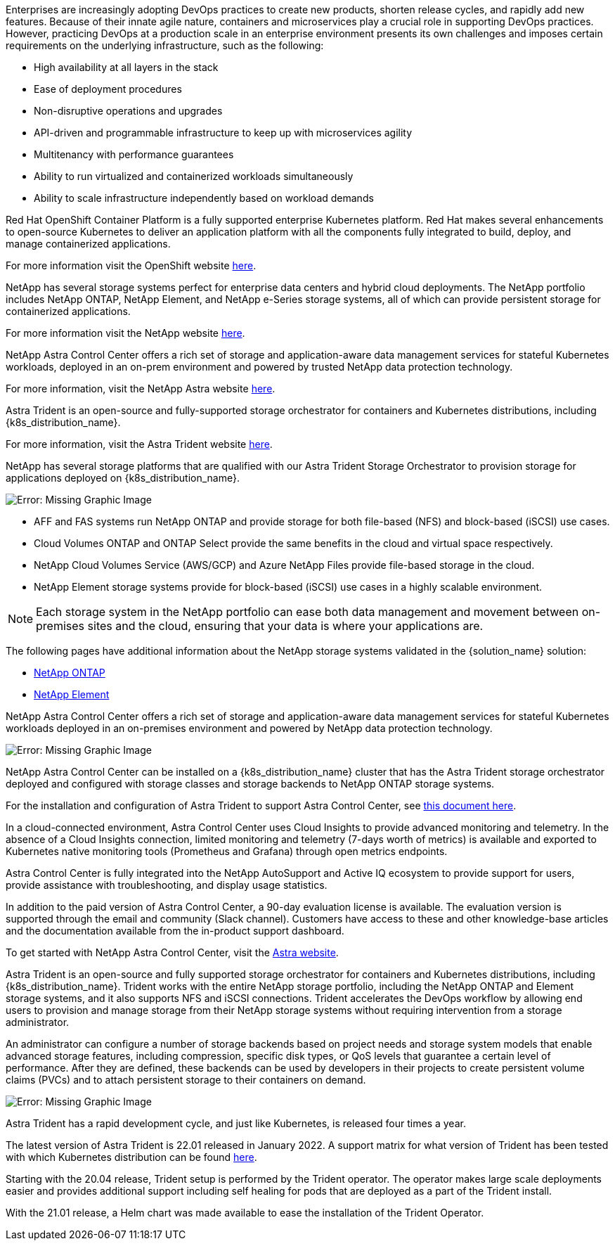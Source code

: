 //tag::devops_business_value_intro[]
Enterprises are increasingly adopting DevOps practices to create new products, shorten release cycles, and rapidly add new features. Because of their innate agile nature, containers and microservices play a crucial role in supporting DevOps practices. However, practicing DevOps at a production scale in an enterprise environment presents its own challenges and imposes certain requirements on the underlying infrastructure, such as the following:

* High availability at all layers in the stack

* Ease of deployment procedures

* Non-disruptive operations and upgrades

* API-driven and programmable infrastructure to keep up with microservices agility

* Multitenancy with performance guarantees

* Ability to run virtualized and containerized workloads simultaneously

* Ability to scale infrastructure independently based on workload demands
//end::devops_business_value_intro[]

//tag::solution_overview_openshift_intro[]
Red Hat OpenShift Container Platform is a fully supported enterprise Kubernetes platform. Red Hat makes several enhancements to open-source Kubernetes to deliver an application platform with all the components fully integrated to build, deploy, and manage containerized applications.

For more information visit the OpenShift website https://www.openshift.com[here].
//end::solution_overview_openshift_intro[]

//tag::solution_overview_netapp_storage_intro[]
NetApp has several storage systems perfect for enterprise data centers and hybrid cloud deployments. The NetApp portfolio includes NetApp ONTAP, NetApp Element, and NetApp e-Series storage systems, all of which can provide persistent storage for containerized applications.

For more information visit the NetApp website https://www.netapp.com[here].
//end::solution_overview_netapp_storage_intro[]

//tag::solution_overview_netapp_storage_integrations_intro[]
NetApp Astra Control Center offers a rich set of storage and application-aware data management services for stateful Kubernetes workloads, deployed in an on-prem environment and powered by trusted NetApp data protection technology.

For more information, visit the NetApp Astra website https://cloud.netapp.com/astra[here].

Astra Trident is an open-source and fully-supported storage orchestrator for containers and Kubernetes distributions, including {k8s_distribution_name}.

For more information, visit the Astra Trident website https://docs.netapp.com/us-en/trident/index.html[here].
//end::solution_overview_netapp_storage_integrations_intro[]

//tag::netapp_overview_page[]
NetApp has several storage platforms that are qualified with our Astra Trident Storage Orchestrator to provision storage for applications deployed on {k8s_distribution_name}.

image:redhat_openshift_image43.png[Error: Missing Graphic Image]

* AFF and FAS systems run NetApp ONTAP and provide storage for both file-based (NFS) and block-based (iSCSI) use cases.

* Cloud Volumes ONTAP and ONTAP Select provide the same benefits in the cloud and virtual space respectively.

* NetApp Cloud Volumes Service (AWS/GCP) and Azure NetApp Files provide file-based storage in the cloud.

* NetApp Element storage systems provide for block-based (iSCSI) use cases in a highly scalable environment.


NOTE: Each storage system in the NetApp portfolio can ease both data management and movement between on-premises sites and the cloud, ensuring that your data is where your applications are.


The following pages have additional information about the NetApp storage systems validated in the {solution_name} solution:

* link:{ontap_page_link}[NetApp ONTAP]

* link:{element_page_link}[NetApp Element]
//end::netapp_overview_page[]

//tag::astra_cc_overview[]
NetApp Astra Control Center offers a rich set of storage and application-aware data management services for stateful Kubernetes workloads deployed in an on-premises environment and powered by NetApp data protection technology.

image:redhat_openshift_image44.png[Error: Missing Graphic Image]

NetApp Astra Control Center can be installed on a {k8s_distribution_name} cluster that has the Astra Trident storage orchestrator deployed and configured with storage classes and storage backends to NetApp ONTAP storage systems.

For the installation and configuration of Astra Trident to support Astra Control Center, see link:rh-os-n_overview_trident.html[this document here^].

In a cloud-connected environment, Astra Control Center uses Cloud Insights to provide advanced monitoring and telemetry. In the absence of a Cloud Insights connection, limited monitoring and telemetry (7-days worth of metrics) is available and exported to Kubernetes native monitoring tools (Prometheus and Grafana) through open metrics endpoints.

Astra Control Center is fully integrated into the NetApp AutoSupport and Active IQ ecosystem to provide support for users, provide assistance with troubleshooting, and display usage statistics.

In addition to the paid version of Astra Control Center, a 90-day evaluation license is available. The evaluation version is supported through the email and community (Slack channel). Customers have access to these and other knowledge-base articles and the documentation available from the in-product support dashboard.

To get started with NetApp Astra Control Center, visit the link:https://cloud.netapp.com/astra[Astra website^].
//end::astra_cc_overview[]

//tag::trident_overview[]
Astra Trident is an open-source and fully supported storage orchestrator for containers and Kubernetes distributions, including {k8s_distribution_name}. Trident works with the entire NetApp storage portfolio, including the NetApp ONTAP and Element storage systems, and it also supports NFS and iSCSI connections. Trident  accelerates the DevOps workflow by allowing end users to provision and manage storage from their NetApp storage systems without requiring intervention from a storage administrator.

An administrator can configure a number of storage backends based on project needs and storage system models that enable advanced storage features, including compression, specific disk types, or QoS levels that guarantee a certain level of performance. After they are defined, these backends can be used by developers in their projects to create persistent volume claims (PVCs) and to attach persistent storage to their containers on demand.

image:redhat_openshift_image2.png[Error: Missing Graphic Image]

Astra Trident has a rapid development cycle, and just like Kubernetes, is released four times a year.

The latest version of Astra Trident is 22.01 released in January 2022. A support matrix for what version of Trident has been tested with which Kubernetes distribution can be found https://docs.netapp.com/us-en/trident/trident-get-started/requirements.html#supported-frontends-orchestrators[here].

Starting with the 20.04 release, Trident setup is performed by the Trident operator. The operator makes large scale deployments easier and provides additional support including self healing for pods that are deployed as a part of the Trident install.

With the 21.01 release, a Helm chart was made available to ease the installation of the Trident Operator.
//end::trident_overview[]
